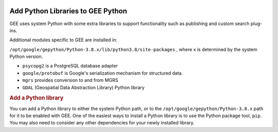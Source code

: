 |Google logo|

==================================
Add Python Libraries to GEE Python
==================================

.. container::

   .. container:: content

      GEE uses system Python with some extra libraries to support
      functionality such as publishing and custom search plug-ins.

      Additional modules specific to GEE are installed in:

      ``/opt/google/gepython/Python-3.8.x/lib/python3.8/site-packages``
      , where x is determined by the system Python version.

      -  ``psycopg2`` is a PostgreSQL database adapter
      -  ``google/protobuf`` is Google's serialization mechanism for
         structured data.
      -  ``mgrs`` provides conversion to and from MGRS
      -  ``GDAL`` (Geospatial Data Abstraction Library) Python library

      .. rubric:: Add a Python library

      You can add a Python library to either the system Python path, or
      to the ``/opt/google/gepython/Python-3.8.x`` path for it to be
      enabled with GEE. One of the easiest ways to install a Python
      library is to use the Python package tool, ``pip``. You may also
      need to consider any other dependencies for your newly installed
      library.

.. |Google logo| image:: ../../art/common/googlelogo_color_260x88dp.png
   :width: 130px
   :height: 44px
